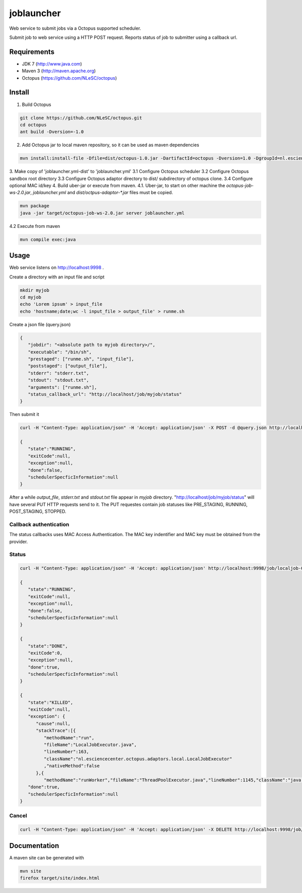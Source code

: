 joblauncher
===========

Web service to submit jobs via a Octopus supported scheduler.

Submit job to web service using a HTTP POST request.
Reports status of job to submitter using a callback url.

Requirements
------------

- JDK 7 (http://www.java.com)
- Maven 3 (http://maven.apache.org)
- Octopus (https://github.com/NLeSC/octopus)

Install
-------

1. Build Octopus

.. code-block:: bash

   git clone https://github.com/NLeSC/octopus.git
   cd octopus
   ant build -Dversion=-1.0

2. Add Octopus jar to local maven repository, so it can be used as maven dependencies

.. code-block:: bash

   mvn install:install-file -Dfile=dist/octopus-1.0.jar -DartifactId=octopus -Dversion=1.0 -DgroupId=nl.esciencecenter.octopus -Dpackaging=jar -DgeneratePom=true

3. Make copy of 'joblauncher.yml-dist' to 'joblauncher.yml'
3.1 Configure Octopus scheduler
3.2 Configure Octopus sandbox root directory
3.3 Configure Octopus adaptor directory to dist/ subdirectory of octopus clone.
3.4 Configure optional MAC id/key
4. Build uber-jar or execute from maven.
4.1. Uber-jar, to start on other machine the `octopus-job-ws-2.0.jar`, `joblauncher.yml` and `dist/octpus-adaptor-*.jar` files must be copied.

.. code-block:: bash

   mvn package
   java -jar target/octopus-job-ws-2.0.jar server joblauncher.yml

4.2 Execute from maven

.. code-block:: bash

   mvn compile exec:java

Usage
-----

Web service listens on http://localhost:9998 .

Create a directory with an input file and script

.. code-block:: bash

   mkdir myjob
   cd myjob
   echo 'Lorem ipsum' > input_file
   echo 'hostname;date;wc -l input_file > output_file' > runme.sh

Create a json file (query.json)

.. code-block:: json

   {
      "jobdir": "<absolute path to myjob directory>/",
      "executable": "/bin/sh",
      "prestaged": ["runme.sh", "input_file"],
      "poststaged": ["output_file"],
      "stderr": "stderr.txt",
      "stdout": "stdout.txt",
      "arguments": ["runme.sh"],
      "status_callback_url": "http://localhost/job/myjob/status"
   }

Then submit it

.. code-block:: bash

   curl -H "Content-Type: application/json" -H 'Accept: application/json' -X POST -d @query.json http://localhost:9998/job

   {
      "state":"RUNNING",
      "exitCode":null,
      "exception":null,
      "done":false,
      "schedulerSpecficInformation":null
   }

After a while `output_file`, `stderr.txt` and `stdout.txt` file appear in `myjob` directory.
"http://localhost/job/myjob/status" will have several PUT HTTP requests send to it.
The PUT requestes contain job statuses like PRE_STAGING, RUNNING, POST_STAGING, STOPPED.

Callback authentication
^^^^^^^^^^^^^^^^^^^^^^^

The status callbacks uses MAC Access Authentication.
The MAC key indentifier and MAC key must be obtained from the provider.

Status
^^^^^^

.. code-block:: bash

   curl -H "Content-Type: application/json" -H 'Accept: application/json' http://localhost:9998/job/localjob-0

   {
      "state":"RUNNING",
      "exitCode":null,
      "exception":null,
      "done":false,
      "schedulerSpecficInformation":null
   }

   {
      "state":"DONE",
      "exitCode":0,
      "exception":null,
      "done":true,
      "schedulerSpecficInformation":null
   }

   {
      "state":"KILLED",
      "exitCode":null,
      "exception": {
         "cause":null,
         "stackTrace":[{
            "methodName":"run",
            "fileName":"LocalJobExecutor.java",
            "lineNumber":163,
            "className":"nl.esciencecenter.octopus.adaptors.local.LocalJobExecutor"
            ,"nativeMethod":false
         },{
            "methodName":"runWorker","fileName":"ThreadPoolExecutor.java","lineNumber":1145,"className":"java.util.concurrent.ThreadPoolExecutor","nativeMethod":false},{"methodName":"run","fileName":"ThreadPoolExecutor.java","lineNumber":615,"className":"java.util.concurrent.ThreadPoolExecutor$Worker","nativeMethod":false},{"methodName":"run","fileName":"Thread.java","lineNumber":722,"className":"java.lang.Thread","nativeMethod":false}],"message":"Process cancelled by user.","localizedMessage":"Process cancelled by user.","suppressed":[]},
      "done":true,
      "schedulerSpecficInformation":null
   }

Cancel
^^^^^^
.. code-block:: bash

   curl -H "Content-Type: application/json" -H 'Accept: application/json' -X DELETE http://localhost:9998/job/localjob-0

Documentation
-------------

A maven site can be generated with

.. code-block:: bash

   mvn site
   firefox target/site/index.html

